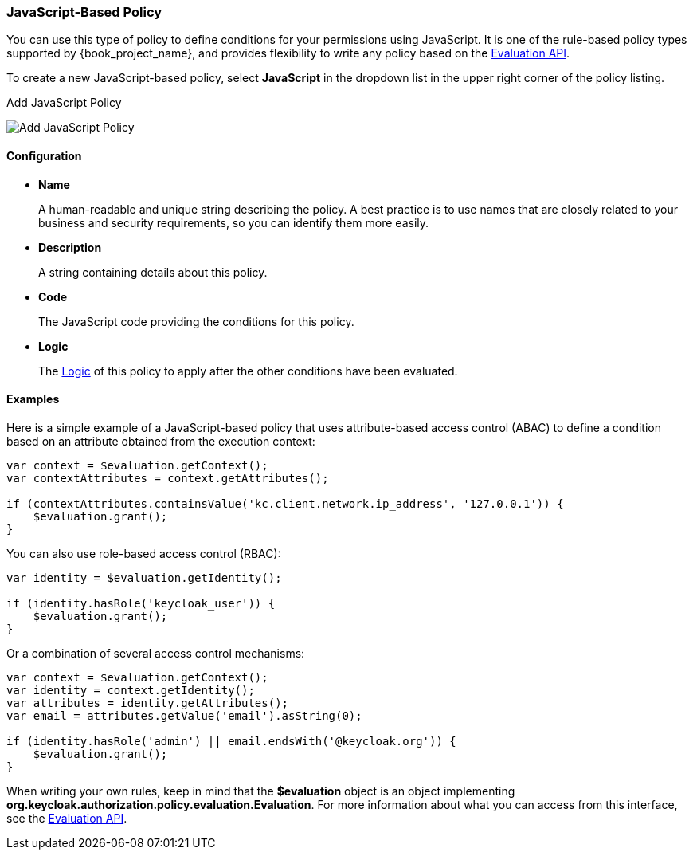 [[_policy_js]]
=== JavaScript-Based Policy

You can use this type of policy to define conditions for your permissions using JavaScript. It is one of the rule-based policy types
supported by {book_project_name}, and provides flexibility to write any policy based on the <<_policy_evaluation_api, Evaluation API>>.

To create a new JavaScript-based policy, select *JavaScript* in the dropdown list in the upper right corner of the policy listing.

.Add JavaScript Policy
image:{book_images}/policy/create-js.png[alt="Add JavaScript Policy"]

==== Configuration

* *Name*
+
A human-readable and unique string describing the policy. A best practice is to use names that are closely related to your business and security requirements, so you
can identify them more easily.
+
* *Description*
+
A string containing details about this policy.
+
* *Code*
+
The JavaScript code providing the conditions for this policy.
+
* *Logic*
+
The <<_policy_logic, Logic>> of this policy to apply after the other conditions have been evaluated.

==== Examples

Here is a simple example of a JavaScript-based policy that uses attribute-based access control (ABAC) to define a condition based on an attribute
obtained from the execution context:

```javascript
var context = $evaluation.getContext();
var contextAttributes = context.getAttributes();

if (contextAttributes.containsValue('kc.client.network.ip_address', '127.0.0.1')) {
    $evaluation.grant();
}
```

You can also use role-based access control (RBAC):

```javascript
var identity = $evaluation.getIdentity();

if (identity.hasRole('keycloak_user')) {
    $evaluation.grant();
}
```

Or a combination of several access control mechanisms:

```javascript
var context = $evaluation.getContext();
var identity = context.getIdentity();
var attributes = identity.getAttributes();
var email = attributes.getValue('email').asString(0);

if (identity.hasRole('admin') || email.endsWith('@keycloak.org')) {
    $evaluation.grant();
}
```

When writing your own rules, keep in mind that the *$evaluation* object is an object implementing *org.keycloak.authorization.policy.evaluation.Evaluation*. For more information about what you can access from this interface, see the <<_policy_evaluation_api, Evaluation API>>.
